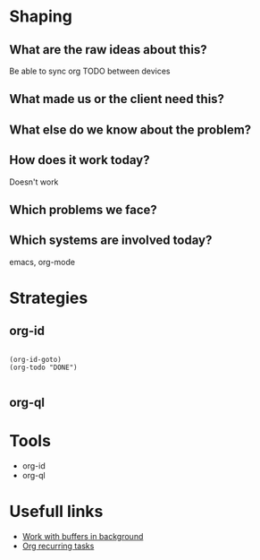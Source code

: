 * Shaping
** What are the raw ideas about this?
Be able to sync org TODO between devices
** What made us or the client need this?

** What else do we know about the problem?
** How does it work today?
Doesn't work
** Which problems we face?

** Which systems are involved today?
emacs, org-mode


* Strategies
** org-id
#+begin_src elisp

  (org-id-goto)
  (org-todo "DONE")

#+end_src
** org-ql

* Tools
- org-id
- org-ql

* Usefull links
- [[https://emacs.stackexchange.com/questions/299/how-can-i-run-an-async-process-in-the-background-without-popping-up-a-buffer][Work with buffers in background]]
- [[https://github.com/m-cat/org-recur][Org recurring tasks]]

